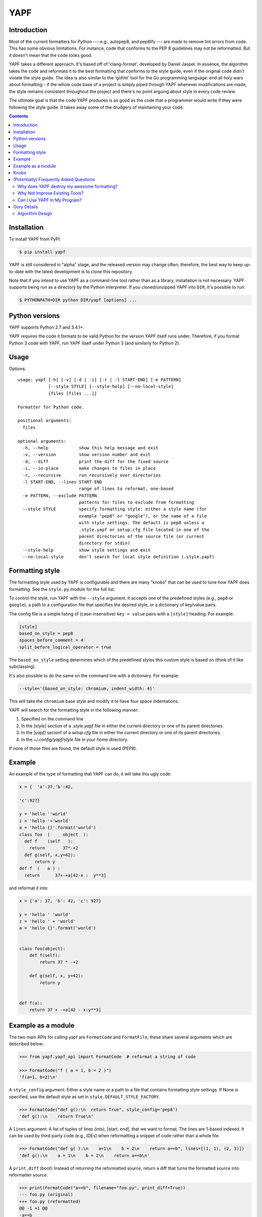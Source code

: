 ====
YAPF
====

.. image:: https://badge.fury.io/py/yapf.svg
    :target: http://badge.fury.io/py/yapf
    :alt: PyPI version

.. image:: https://travis-ci.org/google/yapf.svg?branch=master
    :target: https://travis-ci.org/google/yapf
    :alt: Build status

.. image:: https://coveralls.io/repos/google/yapf/badge.svg?branch=master
    :target: https://coveralls.io/r/google/yapf?branch=master
    :alt: Coverage status


Introduction
============

Most of the current formatters for Python --- e.g., autopep8, and pep8ify ---
are made to remove lint errors from code. This has some obvious limitations.
For instance, code that conforms to the PEP 8 guidelines may not be
reformatted.  But it doesn't mean that the code looks good.

YAPF takes a different approach. It's based off of 'clang-format', developed by
Daniel Jasper. In essence, the algorithm takes the code and reformats it to the
best formatting that conforms to the style guide, even if the original code
didn't violate the style guide. The idea is also similar to the 'gofmt' tool for
the Go programming language: end all holy wars about formatting - if the whole
code base of a project is simply piped through YAPF whenever modifications are
made, the style remains consistent throughout the project and there's no point
arguing about style in every code review.

The ultimate goal is that the code YAPF produces is as good as the code that a
programmer would write if they were following the style guide. It takes away
some of the drudgery of maintaining your code.

.. footer::

    YAPF is not an official Google product (experimental or otherwise), it is
    just code that happens to be owned by Google.

.. contents::


Installation
============

To install YAPF from PyPI:

.. code-block:: shell

    $ pip install yapf

YAPF is still considered in "alpha" stage, and the released version may change
often; therefore, the best way to keep up-to-date with the latest development
is to clone this repository.

Note that if you intend to use YAPF as a command-line tool rather than as a
library, installation is not necessary. YAPF supports being run as a directory
by the Python interpreter. If you cloned/unzipped YAPF into ``DIR``, it's
possible to run:

.. code-block:: shell

    $ PYTHONPATH=DIR python DIR/yapf [options] ...


Python versions
===============

YAPF supports Python 2.7 and 3.4.1+.

YAPF requires the code it formats to be valid Python for the version YAPF itself
runs under. Therefore, if you format Python 3 code with YAPF, run YAPF itself
under Python 3 (and similarly for Python 2).


Usage
=====

Options::

    usage: yapf [-h] [-v] [-d | -i] [-r | -l START-END] [-e PATTERN]
                [--style STYLE] [--style-help] [--no-local-style]
                [files [files ...]]

    Formatter for Python code.

    positional arguments:
      files

    optional arguments:
      -h, --help            show this help message and exit
      -v, --version         show version number and exit
      -d, --diff            print the diff for the fixed source
      -i, --in-place        make changes to files in place
      -r, --recursive       run recursively over directories
      -l START-END, --lines START-END
                            range of lines to reformat, one-based
      -e PATTERN, --exclude PATTERN
                            patterns for files to exclude from formatting
      --style STYLE         specify formatting style: either a style name (for
                            example "pep8" or "google"), or the name of a file
                            with style settings. The default is pep8 unless a
                            .style.yapf or setup.cfg file located in one of the
                            parent directories of the source file (or current
                            directory for stdin)
      --style-help          show style settings and exit
      --no-local-style      don't search for local style definition (.style.yapf)


Formatting style
================

The formatting style used by YAPF is configurable and there are many "knobs"
that can be used to tune how YAPF does formatting. See the ``style.py`` module
for the full list.

To control the style, run YAPF with the ``--style`` argument. It accepts one of
the predefined styles (e.g., ``pep8`` or ``google``), a path to a configuration
file that specifies the desired style, or a dictionary of key/value pairs.

The config file is a simple listing of (case-insensitive) ``key = value`` pairs
with a ``[style]`` heading. For example:

.. code-block:: guess

    [style]
    based_on_style = pep8
    spaces_before_comment = 4
    split_before_logical_operator = true

The ``based_on_style`` setting determines which of the predefined styles this
custom style is based on (think of it like subclassing).

It's also possible to do the same on the command line with a dictionary. For
example:

.. code-block:: guess

    --style='{based_on_style: chromium, indent_width: 4}'

This will take the ``chromium`` base style and modify it to have four space
indentations.

YAPF will search for the formatting style in the following manner:

1. Specified on the command line
2. In the `[style]` section of a `.style.yapf` file in either the current
   directory or one of its parent directories.
3. In the `[yapf]` secionf of a `setup.cfg` file in either the current
   directory or one of its parent directories.
4. In the `~/.config/yapf/style` file in your home directory.

If none of those files are found, the default style is used (PEP8).


Example
=======

An example of the type of formatting that YAPF can do, it will take this ugly
code:

.. code-block:: python

    x = {  'a':37,'b':42,

    'c':927}

    y = 'hello ''world'
    z = 'hello '+'world'
    a = 'hello {}'.format('world')
    class foo  (     object  ):
      def f    (self   ):
        return       37*-+2
      def g(self, x,y=42):
          return y
    def f  (   a ) :
      return      37+-+a[42-x :  y**3]

and reformat it into:

.. code-block:: python

    x = {'a': 37, 'b': 42, 'c': 927}

    y = 'hello ' 'world'
    z = 'hello ' + 'world'
    a = 'hello {}'.format('world')


    class foo(object):
        def f(self):
            return 37 * -+2

        def g(self, x, y=42):
            return y


    def f(a):
        return 37 + -+a[42 - x:y**3]


Example as a module
===================

The two main APIs for calling yapf are ``FormatCode`` and ``FormatFile``, these
share several arguments which are described below:

.. code-block:: python

    >>> from yapf.yapf_api import FormatCode  # reformat a string of code

    >>> FormatCode("f ( a = 1, b = 2 )")
    'f(a=1, b=2)\n'

A ``style_config`` argument: Either a style name or a path to a file that contains
formatting style settings. If None is specified, use the default style
as set in ``style.DEFAULT_STYLE_FACTORY``.

.. code-block:: python

    >>> FormatCode("def g():\n  return True", style_config='pep8')
    'def g():\n    return True\n'

A ``lines`` argument: A list of tuples of lines (ints), [start, end],
that we want to format. The lines are 1-based indexed. It can be used by
third-party code (e.g., IDEs) when reformatting a snippet of code rather
than a whole file.

.. code-block:: python

    >>> FormatCode("def g( ):\n    a=1\n    b = 2\n    return a==b", lines=[(1, 1), (2, 3)])
    'def g():\n    a = 1\n    b = 2\n    return a==b\n'

A ``print_diff`` (bool): Instead of returning the reformatted source, return a
diff that turns the formatted source into reformatter source.

.. code-block:: python

    >>> print(FormatCode("a==b", filename="foo.py", print_diff=True))
    --- foo.py (original)
    +++ foo.py (reformatted)
    @@ -1 +1 @@
    -a==b
    +a == b

Note: the ``filename`` argument for ``FormatCode`` is what is inserted into
the diff, the default is ``<unknown>``.

``FormatFile`` returns reformatted code from the passed file along with its encoding:

.. code-block:: python

    >>> from yapf.yapf_api import FormatFile  # reformat a file

    >>> print(open("foo.py").read())  # contents of file
    a==b

    >>> FormatFile("foo.py")
    ('a == b\n', 'utf-8')

The ``in-place`` argument saves the reformatted code back to the file:

.. code-block:: python

    >>> FormatFile("foo.py", in_place=True)
    (None, 'utf-8')

    >>> print(open("foo.py").read())  # contents of file (now fixed)
    a == b


Knobs
=====

``ALIGN_CLOSING_BRACKET_WITH_VISUAL_INDENT``
    Align closing bracket with visual indentation.

``ALLOW_MULTILINE_LAMBDAS``
    Allow lambdas to be formatted on more than one line.

``BLANK_LINE_BEFORE_NESTED_CLASS_OR_DEF``
    Insert a blank line before a ``def`` or ``class`` immediately nested within
    another ``def`` or ``class``. For example:

    .. code-block:: python

        class Foo:
                           # <------ this blank line
            def method():
                pass

``COLUMN_LIMIT``
    The column limit (or max line-length)

``CONTINUATION_INDENT_WIDTH``
    Indent width used for line continuations.

``DEDENT_CLOSING_BRACKETS``
    Put closing brackets on a separate line, dedented, if the bracketed
    expression can't fit in a single line. Applies to all kinds of brackets,
    including function definitions and calls. For example:

    .. code-block:: python

        config = {
            'key1': 'value1',
            'key2': 'value2',
        }  # <--- this bracket is dedented and on a separate line

        time_series = self.remote_client.query_entity_counters(
            entity='dev3246.region1',
            key='dns.query_latency_tcp',
            transform=Transformation.AVERAGE(window=timedelta(seconds=60)),
            start_ts=now()-timedelta(days=3),
            end_ts=now(),
        )  # <--- this bracket is dedented and on a separate line

``I18N_COMMENT``
    The regex for an internationalization comment. The presence of this comment
    stops reformatting of that line, because the comments are required to be
    next to the string they translate.

``I18N_FUNCTION_CALL``
    The internationalization function call names. The presence of this function
    stops reformattting on that line, because the string it has cannot be moved
    away from the i18n comment.

``INDENT_DICTIONARY_VALUE``
    Indent the dictionary value if it cannot fit on the same line as the
    dictionary key. For example:

    .. code-block:: python

        config = {
            'key1':
                'value1',
            'key2': value1 +
                    value2,
        }

``INDENT_WIDTH``
    The number of columns to use for indentation.

``JOIN_MULTIPLE_LINES``
    Join short lines into one line. E.g., single line ``if`` statements.

``SPACES_AROUND_POWER_OPERATOR``
    Set to ``True`` to prefer using spaces around ``**``.

``SPACES_BEFORE_COMMENT``
    The number of spaces required before a trailing comment.

``SPACE_BETWEEN_ENDING_COMMA_AND_CLOSING_BRACKET``
    Insert a space between the ending comma and closing bracket of a list, etc.

``SPLIT_ARGUMENTS_WHEN_COMMA_TERMINATED``
    Split before arguments if the argument list is terminated by a comma.

``SPLIT_BEFORE_BITWISE_OPERATOR``
    Set to ``True`` to prefer splitting before ``&``, ``|`` or ``^`` rather
    than after.

``SPLIT_BEFORE_FIRST_ARGUMENT``
    If an argument / parameter list is going to be split, then split before the
    first argument.

``SPLIT_BEFORE_LOGICAL_OPERATOR``
    Set to ``True`` to prefer splitting before ``and`` or ``or`` rather than
    after.

``SPLIT_BEFORE_NAMED_ASSIGNS``
    Split named assignments onto individual lines.

``SPLIT_PENALTY_AFTER_OPENING_BRACKET``
    The penalty for splitting right after the opening bracket.

``SPLIT_PENALTY_AFTER_UNARY_OPERATOR``
    The penalty for splitting the line after a unary operator.

``SPLIT_PENALTY_BEFORE_IF_EXPR``
    The penalty for splitting right before an ``if`` expression.

``SPLIT_PENALTY_BITWISE_OPERATOR``
    The penalty of splitting the line around the ``&``, ``|``, and ``^``
    operators.

``SPLIT_PENALTY_EXCESS_CHARACTER``
    The penalty for characters over the column limit.

``SPLIT_PENALTY_FOR_ADDED_LINE_SPLIT``
    The penalty incurred by adding a line split to the unwrapped line. The more
    line splits added the higher the penalty.

``SPLIT_PENALTY_IMPORT_NAMES``
    The penalty of splitting a list of ``import as`` names. For example:

    .. code-block:: python

      from a_very_long_or_indented_module_name_yada_yad import (long_argument_1,
                                                                long_argument_2,
                                                                long_argument_3)

    would reformat to something like:

    .. code-block:: python

      from a_very_long_or_indented_module_name_yada_yad import (
          long_argument_1, long_argument_2, long_argument_3)

``SPLIT_PENALTY_LOGICAL_OPERATOR``
    The penalty of splitting the line around the ``and`` and ``or`` operators.

(Potentially) Frequently Asked Questions
========================================

Why does YAPF destroy my awesome formatting?
--------------------------------------------

YAPF tries very hard to get the formatting correct. But for some code, it won't
be as good as hand-formatting. In particular, large data literals may become
horribly disfigured under YAPF.

The reason for this is many-fold. But in essence YAPF is simply a tool to help
with development. It will format things to coincide with the style guide, but
that may not equate with readability.

What can be done to alleviate this situation is to indicate regions YAPF should
ignore when reformatting something:

.. code-block:: python

    # yapf: disable
    FOO = {
        # ... some very large, complex data literal.
    }

    BAR = [
        # ... another large data literal.
    ]
    # yapf: enable

You can also disable formatting for a single literal like this:

.. code-block:: python

    BAZ = {
        (1, 2, 3, 4),
        (5, 6, 7, 8),
        (9, 10, 11, 12),
    }  # yapf: disable

To preserve the nice dedented closing brackets, use the
``dedent_closing_brackets`` in your style. Note that in this case all
brackets, including function definitions and calls, are going to use
that style.  This provides consistency across the formatted codebase.

Why Not Improve Existing Tools?
-------------------------------

We wanted to use clang-format's reformatting algorithm. It's very powerful and
designed to come up with the best formatting possible. Existing tools were
created with different goals in mind, and would require extensive modifications
to convert to using clang-format's algorithm.

Can I Use YAPF In My Program?
-----------------------------

Please do! YAPF was designed to be used as a library as well as a command line
tool. This means that a tool or IDE plugin is free to use YAPF.


Gory Details
============

Algorithm Design
----------------

The main data structure in YAPF is the ``UnwrappedLine`` object. It holds a list
of ``FormatToken``\s, that we would want to place on a single line if there were
no column limit. An exception being a comment in the middle of an expression
statement will force the line to be formatted on more than one line. The
formatter works on one ``UnwrappedLine`` object at a time.

An ``UnwrappedLine`` typically won't affect the formatting of lines before or
after it. There is a part of the algorithm that may join two or more
``UnwrappedLine``\s into one line. For instance, an if-then statement with a
short body can be placed on a single line:

.. code-block:: python

    if a == 42: continue

YAPF's formatting algorithm creates a weighted tree that acts as the solution
space for the algorithm. Each node in the tree represents the result of a
formatting decision --- i.e., whether to split or not to split before a token.
Each formatting decision has a cost associated with it. Therefore, the cost is
realized on the edge between two nodes. (In reality, the weighted tree doesn't
have separate edge objects, so the cost resides on the nodes themselves.)

For example, take the following Python code snippet. For the sake of this
example, assume that line (1) violates the column limit restriction and needs to
be reformatted.

.. code-block:: python

    def xxxxxxxxxxx(aaaaaaaaaaaa, bbbbbbbbb, cccccccc, dddddddd, eeeeee):  # 1
        pass                                                               # 2

For line (1), the algorithm will build a tree where each node (a
``FormattingDecisionState`` object) is the state of the line at that token given
the decision to split before the token or not. Note: the ``FormatDecisionState``
objects are copied by value so each node in the graph is unique and a change in
one doesn't affect other nodes.

Heuristics are used to determine the costs of splitting or not splitting.
Because a node holds the state of the tree up to a token's insertion, it can
easily determine if a splitting decision will violate one of the style
requirements. For instance, the heuristic is able to apply an extra penalty to
the edge when not splitting between the previous token and the one being added.

There are some instances where we will never want to split the line, because
doing so will always be detrimental (i.e., it will require a backslash-newline,
which is very rarely desirable). For line (1), we will never want to split the
first three tokens: ``def``, ``xxxxxxxxxxx``, and ``(``. Nor will we want to
split between the ``)`` and the ``:`` at the end. These regions are said to be
"unbreakable." This is reflected in the tree by there not being a "split"
decision (left hand branch) within the unbreakable region.

Now that we have the tree, we determine what the "best" formatting is by finding
the path through the tree with the lowest cost.

And that's it!
